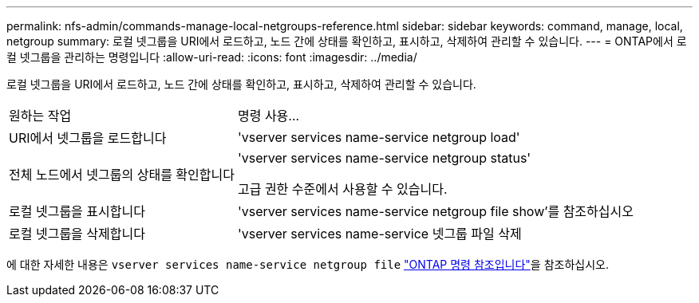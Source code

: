 ---
permalink: nfs-admin/commands-manage-local-netgroups-reference.html 
sidebar: sidebar 
keywords: command, manage, local, netgroup 
summary: 로컬 넷그룹을 URI에서 로드하고, 노드 간에 상태를 확인하고, 표시하고, 삭제하여 관리할 수 있습니다. 
---
= ONTAP에서 로컬 넷그룹을 관리하는 명령입니다
:allow-uri-read: 
:icons: font
:imagesdir: ../media/


[role="lead"]
로컬 넷그룹을 URI에서 로드하고, 노드 간에 상태를 확인하고, 표시하고, 삭제하여 관리할 수 있습니다.

[cols="35,65"]
|===


| 원하는 작업 | 명령 사용... 


 a| 
URI에서 넷그룹을 로드합니다
 a| 
'vserver services name-service netgroup load'



 a| 
전체 노드에서 넷그룹의 상태를 확인합니다
 a| 
'vserver services name-service netgroup status'

고급 권한 수준에서 사용할 수 있습니다.



 a| 
로컬 넷그룹을 표시합니다
 a| 
'vserver services name-service netgroup file show'를 참조하십시오



 a| 
로컬 넷그룹을 삭제합니다
 a| 
'vserver services name-service 넷그룹 파일 삭제

|===
에 대한 자세한 내용은 `vserver services name-service netgroup file` link:https://docs.netapp.com/us-en/ontap-cli/search.html?q=vserver+services+name-service+netgroup+file["ONTAP 명령 참조입니다"^]을 참조하십시오.
